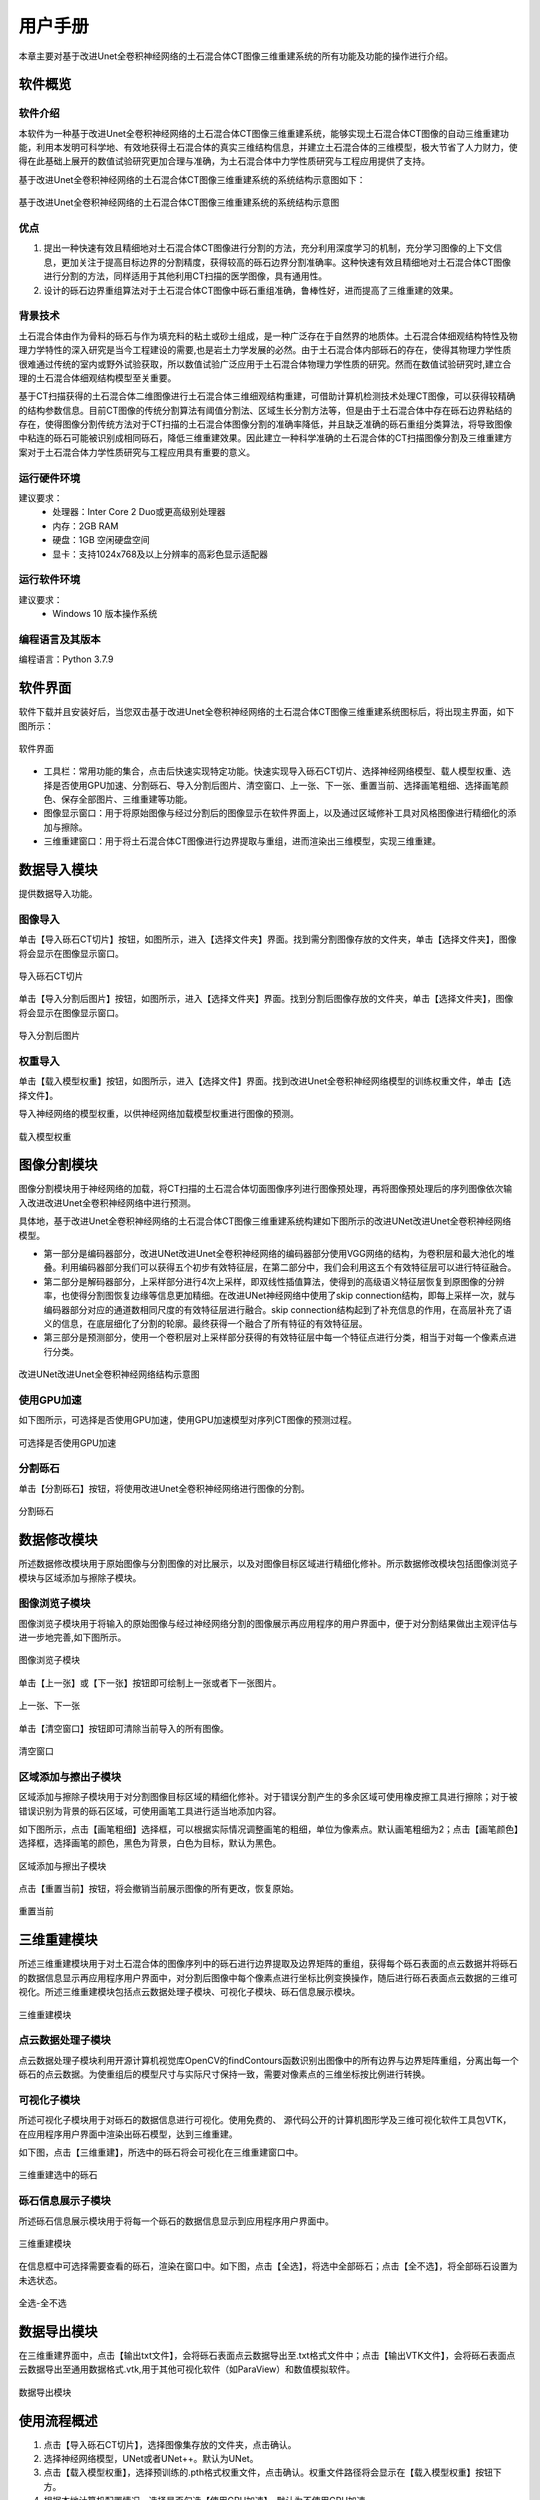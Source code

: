 用户手册
#####################

本章主要对基于改进Unet全卷积神经网络的土石混合体CT图像三维重建系统的所有功能及功能的操作进行介绍。

软件概览
**********************

软件介绍
++++++++++++++++++

本软件为一种基于改进Unet全卷积神经网络的土石混合体CT图像三维重建系统，能够实现土石混合体CT图像的自动三维重建功能，利用本发明可科学地、有效地获得土石混合体的真实三维结构信息，并建立土石混合体的三维模型，极大节省了人力财力，使得在此基础上展开的数值试验研究更加合理与准确，为土石混合体中力学性质研究与工程应用提供了支持。

基于改进Unet全卷积神经网络的土石混合体CT图像三维重建系统的系统结构示意图如下：

.. figure::  /user_manual/pic/modules_image.jpg
   :width: 80%
   :align: center

   基于改进Unet全卷积神经网络的土石混合体CT图像三维重建系统的系统结构示意图

优点
++++++++++++++++++
1. 提出一种快速有效且精细地对土石混合体CT图像进行分割的方法，充分利用深度学习的机制，充分学习图像的上下文信息，更加关注于提高目标边界的分割精度，获得较高的砾石边界分割准确率。这种快速有效且精细地对土石混合体CT图像进行分割的方法，同样适用于其他利用CT扫描的医学图像，具有通用性。

2. 设计的砾石边界重组算法对于土石混合体CT图像中砾石重组准确，鲁棒性好，进而提高了三维重建的效果。

背景技术
++++++++++++++++++

土石混合体由作为骨料的砾石与作为填充料的粘土或砂土组成，是一种广泛存在于自然界的地质体。土石混合体细观结构特性及物理力学特性的深入研究是当今工程建设的需要,也是岩土力学发展的必然。由于土石混合体内部砾石的存在，使得其物理力学性质很难通过传统的室内或野外试验获取，所以数值试验广泛应用于土石混合体物理力学性质的研究。然而在数值试验研究时,建立合理的土石混合体细观结构模型至关重要。

基于CT扫描获得的土石混合体二维图像进行土石混合体三维细观结构重建，可借助计算机检测技术处理CT图像，可以获得较精确的结构参数信息。目前CT图像的传统分割算法有阈值分割法、区域生长分割方法等，但是由于土石混合体中存在砾石边界粘结的存在，使得图像分割传统方法对于CT扫描的土石混合体图像分割的准确率降低，并且缺乏准确的砾石重组分类算法，将导致图像中粘连的砾石可能被识别成相同砾石，降低三维重建效果。因此建立一种科学准确的土石混合体的CT扫描图像分割及三维重建方案对于土石混合体力学性质研究与工程应用具有重要的意义。

运行硬件环境
++++++++++++++++++

建议要求：
      - 处理器：Inter Core 2 Duo或更高级别处理器
      - 内存：2GB RAM
      - 硬盘：1GB 空闲硬盘空间
      - 显卡：支持1024x768及以上分辨率的高彩色显示适配器

运行软件环境
++++++++++++++++++

建议要求：
      - Windows 10 版本操作系统

编程语言及其版本
++++++++++++++++++

编程语言：Python 3.7.9

软件界面
****************

软件下载并且安装好后，当您双击基于改进Unet全卷积神经网络的土石混合体CT图像三维重建系统图标后，将出现主界面，如下图所示：

.. figure::  /user_manual/pic/MainWindow.png
   :width: 90%
   :align: center

   软件界面

- 工具栏：常用功能的集合，点击后快速实现特定功能。快速实现导入砾石CT切片、选择神经网络模型、载人模型权重、选择是否使用GPU加速、分割砾石、导入分割后图片、清空窗口、上一张、下一张、重置当前、选择画笔粗细、选择画笔颜色、保存全部图片、三维重建等功能。
- 图像显示窗口：用于将原始图像与经过分割后的图像显示在软件界面上，以及通过区域修补工具对风格图像进行精细化的添加与擦除。
- 三维重建窗口：用于将土石混合体CT图像进行边界提取与重组，进而渲染出三维模型，实现三维重建。

数据导入模块
****************

提供数据导入功能。

图像导入
++++++++

单击【导入砾石CT切片】按钮，如图所示，进入【选择文件夹】界面。找到需分割图像存放的文件夹，单击【选择文件夹】，图像将会显示在图像显示窗口。

.. figure::  /user_manual/pic/import_pre.png
   :width: 40%
   :align: center

   导入砾石CT切片

单击【导入分割后图片】按钮，如图所示，进入【选择文件夹】界面。找到分割后图像存放的文件夹，单击【选择文件夹】，图像将会显示在图像显示窗口。

.. figure::  /user_manual/pic/import_seged.png
   :width: 40%
   :align: center

   导入分割后图片

权重导入
++++++++

单击【载入模型权重】按钮，如图所示，进入【选择文件】界面。找到改进Unet全卷积神经网络模型的训练权重文件，单击【选择文件】。

导入神经网络的模型权重，以供神经网络加载模型权重进行图像的预测。

.. figure::  /user_manual/pic/load_weight.png
   :width: 40%
   :align: center

   载入模型权重

图像分割模块
****************

图像分割模块用于神经网络的加载，将CT扫描的土石混合体切面图像序列进行图像预处理，再将图像预处理后的序列图像依次输入改进改进Unet全卷积神经网络中进行预测。

具体地，基于改进Unet全卷积神经网络的土石混合体CT图像三维重建系统构建如下图所示的改进UNet改进Unet全卷积神经网络模型。

- 第一部分是编码器部分，改进UNet改进Unet全卷积神经网络的编码器部分使用VGG网络的结构，为卷积层和最大池化的堆叠。利用编码器部分我们可以获得五个初步有效特征层，在第二部分中，我们会利用这五个有效特征层可以进行特征融合。

- 第二部分是解码器部分，上采样部分进行4次上采样，即双线性插值算法，使得到的高级语义特征层恢复到原图像的分辨率，也使得分割图恢复边缘等信息更加精细。在改进UNet神经网络中使用了skip connection结构，即每上采样一次，就与编码器部分对应的通道数相同尺度的有效特征层进行融合。skip connection结构起到了补充信息的作用，在高层补充了语义的信息，在底层细化了分割的轮廓。最终获得一个融合了所有特征的有效特征层。

- 第三部分是预测部分，使用一个卷积层对上采样部分获得的有效特征层中每一个特征点进行分类，相当于对每一个像素点进行分类。

.. figure::  /user_manual/pic/unet.png
   :width: 100%
   :align: center

   改进UNet改进Unet全卷积神经网络结构示意图

使用GPU加速
+++++++++++++

如下图所示，可选择是否使用GPU加速，使用GPU加速模型对序列CT图像的预测过程。

.. figure::  /user_manual/pic/is_gpu.png
   :width: 40%
   :align: center

   可选择是否使用GPU加速

分割砾石
++++++++++++++

单击【分割砾石】按钮，将使用改进Unet全卷积神经网络进行图像的分割。

.. figure::  /user_manual/pic/seg_imgs.png
   :width: 40%
   :align: center

   分割砾石

数据修改模块
****************

所述数据修改模块用于原始图像与分割图像的对比展示，以及对图像目标区域进行精细化修补。所示数据修改模块包括图像浏览子模块与区域添加与擦除子模块。

图像浏览子模块
++++++++++++++++++++

图像浏览子模块用于将输入的原始图像与经过神经网络分割的图像展示再应用程序的用户界面中，便于对分割结果做出主观评估与进一步地完善,如下图所示。

.. figure::  /user_manual/pic/image_display.png
   :width: 70%
   :align: center

   图像浏览子模块

单击【上一张】或【下一张】按钮即可绘制上一张或者下一张图片。

.. figure::  /user_manual/pic/pre_or_next_imgs.png
   :width: 40%
   :align: center

   上一张、下一张

单击【清空窗口】按钮即可清除当前导入的所有图像。

.. figure::  /user_manual/pic/clean_window.png
   :width: 40%
   :align: center

   清空窗口

区域添加与擦出子模块
++++++++++++++++++++

区域添加与擦除子模块用于对分割图像目标区域的精细化修补。对于错误分割产生的多余区域可使用橡皮擦工具进行擦除；对于被错误识别为背景的砾石区域，可使用画笔工具进行适当地添加内容。

如下图所示，点击【画笔粗细】选择框，可以根据实际情况调整画笔的粗细，单位为像素点。默认画笔粗细为2；点击【画笔颜色】选择框，选择画笔的颜色，黑色为背景，白色为目标，默认为黑色。

.. figure::  /user_manual/pic/palette.png
   :width: 40%
   :align: center

   区域添加与擦出子模块

点击【重置当前】按钮，将会撤销当前展示图像的所有更改，恢复原始。

.. figure::  /user_manual/pic/reset.png
   :width: 40%
   :align: center

   重置当前

三维重建模块
****************

所述三维重建模块用于对土石混合体的图像序列中的砾石进行边界提取及边界矩阵的重组，获得每个砾石表面的点云数据并将砾石的数据信息显示再应用程序用户界面中，对分割后图像中每个像素点进行坐标比例变换操作，随后进行砾石表面点云数据的三维可视化。所述三维重建模块包括点云数据处理子模块、可视化子模块、砾石信息展示模块。

.. figure::  /user_manual/pic/3D_window.png
   :width: 70%
   :align: center
   
   三维重建模块

点云数据处理子模块
++++++++++++++++++

点云数据处理子模块利用开源计算机视觉库OpenCV的findContours函数识别出图像中的所有边界与边界矩阵重组，分离出每一个砾石的点云数据。为使重组后的模型尺寸与实际尺寸保持一致，需要对像素点的三维坐标按比例进行转换。

可视化子模块
++++++++++++++++++

所述可视化子模块用于对砾石的数据信息进行可视化。使用免费的、 源代码公开的计算机图形学及三维可视化软件工具包VTK，在应用程序用户界面中渲染出砾石模型，达到三维重建。

如下图，点击【三维重建】，所选中的砾石将会可视化在三维重建窗口中。

.. figure::  /user_manual/pic/3D_restruction.png
   :width: 50%
   :align: center
   
   三维重建选中的砾石

砾石信息展示子模块
++++++++++++++++++

所述砾石信息展示模块用于将每一个砾石的数据信息显示到应用程序用户界面中。

.. figure::  /user_manual/pic/rocks_information.png
   :width: 30%
   :align: center
   
   三维重建模块

在信息框中可选择需要查看的砾石，渲染在窗口中。如下图，点击【全选】，将选中全部砾石；点击【全不选】，将全部砾石设置为未选状态。

.. figure::  /user_manual/pic/all_select_or_noselect.png
   :width: 30%
   :align: center
   
   全选-全不选

数据导出模块
************

在三维重建界面中，点击【输出txt文件】，会将砾石表面点云数据导出至.txt格式文件中；点击【输出VTK文件】，会将砾石表面点云数据导出至通用数据格式.vtk,用于其他可视化软件（如ParaView）和数值模拟软件。


.. figure::  /user_manual/pic/output_txt_vtk.png
   :width: 30%
   :align: center
   
   数据导出模块

使用流程概述
************

1. 点击【导入砾石CT切片】，选择图像集存放的文件夹，点击确认。
2. 选择神经网络模型，UNet或者UNet++。默认为UNet。
3. 点击【载入模型权重】，选择预训练的.pth格式权重文件，点击确认。权重文件路径将会显示在【载入模型权重】按钮下方。
4. 根据本地计算机配置情况，选择是否勾选【使用GPU加速】。默认为不使用GPU加速。
5. 点击【分割砾石】，进入图像分割进程，根据配置情况不同，可能会是一个较为耗时的操作。
6. 点击【上一张】或【下一张】，浏览分割结果图，左侧为原始图像，右侧为使用神经网络分割后的图像。当前图像的id会显示在工具栏的上方。
7. 点击【清空窗口】会清除所有导入的文件。
8. 可使用鼠标在图像浏览区进行精细化修补，在工具栏【画笔粗细】调整画笔的粗细，默认为2；在【画笔颜色】中选择画笔的颜色，默认为黑色。点击【重置当前】，将撤销当前图像的所有作出的更改。
9. 点击【保存全部图片】，选择图像保存的文件夹，点击确认。
10. 点击【三维重建】，进入三维重建子窗口。勾选需要查看的砾石，再点击【三维重建】，进行重新可视化。
11. 点击【输出txt文件】或【输出vtk文件】，将砾石表面点云数据导出为选定格式的文件，用于其他的软件中。

使用实例
**********

利用岩土 CT 扫描设备对土石混合体试样（f100 mm×120 mm）进行扫描，得到土石混合体的横切面图像，将其导出为 BMP 格式图像（像素512× 512），得到序列CT图像集，如下图所示：

.. figure::  /user_manual/pic/rock.png
   :width: 50%
   :align: center
   
   使用CT扫描得到的土石混合体切面图像


将图像导入基于改进Unet全卷积神经网络的土石混合体CT图像三维重建系统，得到的结果如下：

.. figure::  /user_manual/pic/image_display.png
   :width: 100%
   :align: center
   
   使用改进Unet全卷积神经网络分割得到的结果图像

使用基于改进Unet全卷积神经网络的土石混合体CT图像三维重建系统进行三维重建和渲染，如下图所示：

.. figure::  /user_manual/pic/3D_window.png
   :width: 100%
   :align: center
   
   使用改进Unet全卷积神经网络分割得到的结果图像



